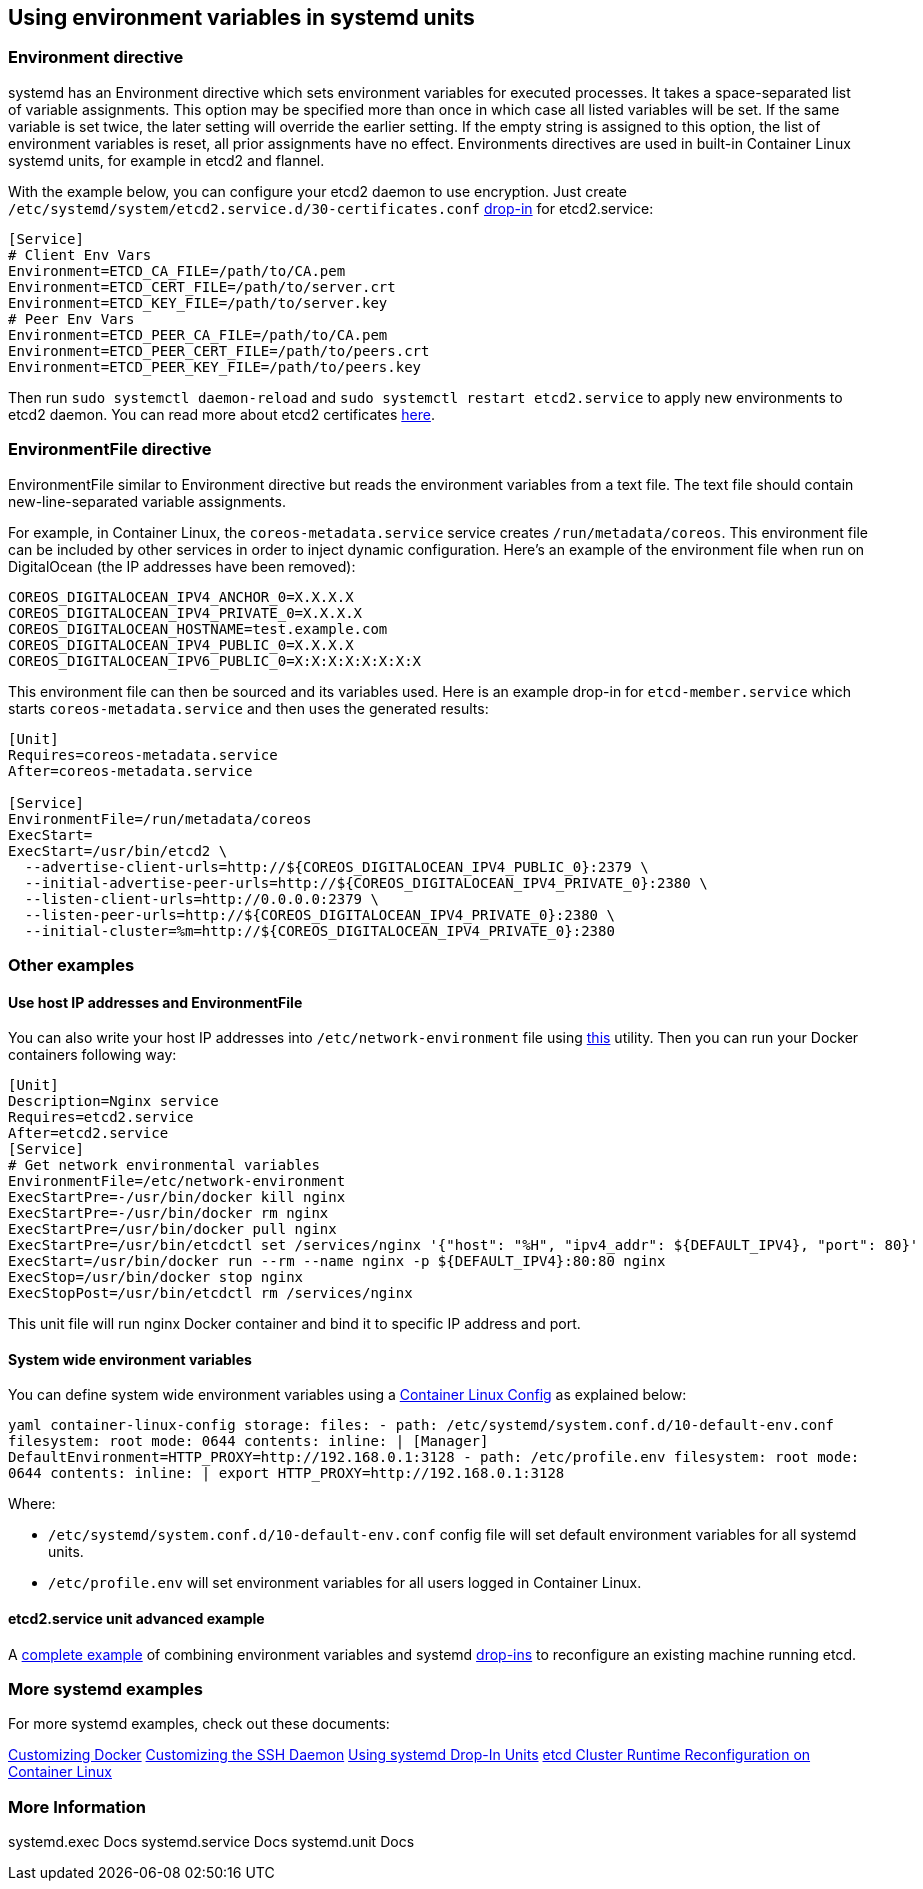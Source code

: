 Using environment variables in systemd units
--------------------------------------------

Environment directive
~~~~~~~~~~~~~~~~~~~~~

systemd has an Environment directive which sets environment variables
for executed processes. It takes a space-separated list of variable
assignments. This option may be specified more than once in which case
all listed variables will be set. If the same variable is set twice, the
later setting will override the earlier setting. If the empty string is
assigned to this option, the list of environment variables is reset, all
prior assignments have no effect. Environments directives are used in
built-in Container Linux systemd units, for example in etcd2 and
flannel.

With the example below, you can configure your etcd2 daemon to use
encryption. Just create
`/etc/systemd/system/etcd2.service.d/30-certificates.conf`
link:using-systemd-drop-in-units.md[drop-in] for etcd2.service:

[source,ini]
----
[Service]
# Client Env Vars
Environment=ETCD_CA_FILE=/path/to/CA.pem
Environment=ETCD_CERT_FILE=/path/to/server.crt
Environment=ETCD_KEY_FILE=/path/to/server.key
# Peer Env Vars
Environment=ETCD_PEER_CA_FILE=/path/to/CA.pem
Environment=ETCD_PEER_CERT_FILE=/path/to/peers.crt
Environment=ETCD_PEER_KEY_FILE=/path/to/peers.key
----

Then run `sudo systemctl daemon-reload` and
`sudo systemctl restart etcd2.service` to apply new environments to
etcd2 daemon. You can read more about etcd2 certificates
link:customize-etcd-unit.md[here].

EnvironmentFile directive
~~~~~~~~~~~~~~~~~~~~~~~~~

EnvironmentFile similar to Environment directive but reads the
environment variables from a text file. The text file should contain
new-line-separated variable assignments.

For example, in Container Linux, the `coreos-metadata.service` service
creates `/run/metadata/coreos`. This environment file can be included by
other services in order to inject dynamic configuration. Here’s an
example of the environment file when run on DigitalOcean (the IP
addresses have been removed):

....
COREOS_DIGITALOCEAN_IPV4_ANCHOR_0=X.X.X.X
COREOS_DIGITALOCEAN_IPV4_PRIVATE_0=X.X.X.X
COREOS_DIGITALOCEAN_HOSTNAME=test.example.com
COREOS_DIGITALOCEAN_IPV4_PUBLIC_0=X.X.X.X
COREOS_DIGITALOCEAN_IPV6_PUBLIC_0=X:X:X:X:X:X:X:X
....

This environment file can then be sourced and its variables used. Here
is an example drop-in for `etcd-member.service` which starts
`coreos-metadata.service` and then uses the generated results:

[source,ini]
----
[Unit]
Requires=coreos-metadata.service
After=coreos-metadata.service

[Service]
EnvironmentFile=/run/metadata/coreos
ExecStart=
ExecStart=/usr/bin/etcd2 \
  --advertise-client-urls=http://${COREOS_DIGITALOCEAN_IPV4_PUBLIC_0}:2379 \
  --initial-advertise-peer-urls=http://${COREOS_DIGITALOCEAN_IPV4_PRIVATE_0}:2380 \
  --listen-client-urls=http://0.0.0.0:2379 \
  --listen-peer-urls=http://${COREOS_DIGITALOCEAN_IPV4_PRIVATE_0}:2380 \
  --initial-cluster=%m=http://${COREOS_DIGITALOCEAN_IPV4_PRIVATE_0}:2380
----

Other examples
~~~~~~~~~~~~~~

Use host IP addresses and EnvironmentFile
^^^^^^^^^^^^^^^^^^^^^^^^^^^^^^^^^^^^^^^^^

You can also write your host IP addresses into
`/etc/network-environment` file using
https://github.com/kelseyhightower/setup-network-environment[this]
utility. Then you can run your Docker containers following way:

[source,ini]
----
[Unit]
Description=Nginx service
Requires=etcd2.service
After=etcd2.service
[Service]
# Get network environmental variables
EnvironmentFile=/etc/network-environment
ExecStartPre=-/usr/bin/docker kill nginx
ExecStartPre=-/usr/bin/docker rm nginx
ExecStartPre=/usr/bin/docker pull nginx
ExecStartPre=/usr/bin/etcdctl set /services/nginx '{"host": "%H", "ipv4_addr": ${DEFAULT_IPV4}, "port": 80}'
ExecStart=/usr/bin/docker run --rm --name nginx -p ${DEFAULT_IPV4}:80:80 nginx
ExecStop=/usr/bin/docker stop nginx
ExecStopPost=/usr/bin/etcdctl rm /services/nginx
----

This unit file will run nginx Docker container and bind it to specific
IP address and port.

System wide environment variables
^^^^^^^^^^^^^^^^^^^^^^^^^^^^^^^^^

You can define system wide environment variables using a
link:provisioning.md[Container Linux Config] as explained below:

`yaml container-linux-config storage:   files:     - path: /etc/systemd/system.conf.d/10-default-env.conf       filesystem: root       mode: 0644       contents:         inline: |           [Manager]           DefaultEnvironment=HTTP_PROXY=http://192.168.0.1:3128     - path: /etc/profile.env       filesystem: root       mode: 0644       contents:         inline: |           export HTTP_PROXY=http://192.168.0.1:3128`

Where:

* `/etc/systemd/system.conf.d/10-default-env.conf` config file will set
default environment variables for all systemd units.
* `/etc/profile.env` will set environment variables for all users logged
in Container Linux.

etcd2.service unit advanced example
^^^^^^^^^^^^^^^^^^^^^^^^^^^^^^^^^^^

A link:../etcd/etcd-live-cluster-reconfiguration.md[complete example] of
combining environment variables and systemd
link:using-systemd-drop-in-units.md[drop-ins] to reconfigure an existing
machine running etcd.

More systemd examples
~~~~~~~~~~~~~~~~~~~~~

For more systemd examples, check out these documents:

link:customizing-docker.md#using-a-dockercfg-file-for-authentication[Customizing
Docker] link:customizing-sshd.md#changing-the-sshd-port[Customizing the
SSH Daemon] link:using-systemd-drop-in-units.md[Using systemd Drop-In
Units] link:../etcd/etcd-live-cluster-reconfiguration.md[etcd Cluster
Runtime Reconfiguration on Container Linux]

More Information
~~~~~~~~~~~~~~~~

systemd.exec Docs systemd.service Docs systemd.unit Docs
